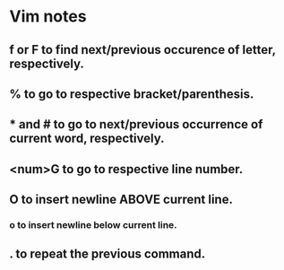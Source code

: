 
* Vim notes
** f or F to find next/previous occurence of letter, respectively.
** % to go to respective bracket/parenthesis.
** * and # to go to next/previous occurrence of current word, respectively.
** <num>G to go to respective line number. 
** O to insert newline ABOVE current line.
*** o to insert newline below current line.
** . to repeat the previous command.